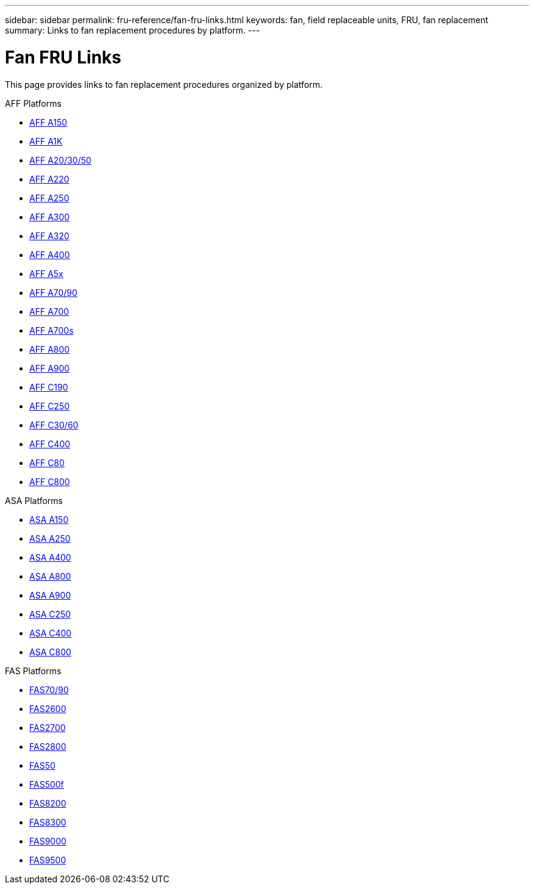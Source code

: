 ---
sidebar: sidebar
permalink: fru-reference/fan-fru-links.html
keywords: fan, field replaceable units, FRU, fan replacement
summary: Links to fan replacement procedures by platform.
---

= Fan FRU Links

This page provides links to fan replacement procedures organized by platform.

[role="tabbed-block"]
====
.AFF Platforms
--
* link:a150/fan-replace.html[AFF A150^]
* link:a1k/fan-replace.html[AFF A1K^]
* link:a20-30-50/fan-replace.html[AFF A20/30/50^]
* link:a220/fan-replace.html[AFF A220^]
* link:a250/fan-replace.html[AFF A250^]
* link:a300/fan-replace.html[AFF A300^]
* link:a320/fan-replace.html[AFF A320^]
* link:a400/fan-replace.html[AFF A400^]
* link:a5x/fan-replace.html[AFF A5x^]
* link:a70-90/fan-replace.html[AFF A70/90^]
* link:a700/fan-replace.html[AFF A700^]
* link:a700s/fan-replace.html[AFF A700s^]
* link:a800/fan-replace.html[AFF A800^]
* link:a900/fan-replace.html[AFF A900^]
* link:c190/fan-replace.html[AFF C190^]
* link:c250/fan-replace.html[AFF C250^]
* link:c30-60/fan-replace.html[AFF C30/60^]
* link:c400/fan-replace.html[AFF C400^]
* link:c80/fan-replace.html[AFF C80^]
* link:c800/fan-replace.html[AFF C800^]
--

.ASA Platforms
--
* link:asa150/fan-replace.html[ASA A150^]
* link:asa250/fan-replace.html[ASA A250^]
* link:asa400/fan-replace.html[ASA A400^]
* link:asa800/fan-replace.html[ASA A800^]
* link:asa900/fan-replace.html[ASA A900^]
* link:asa-c250/fan-replace.html[ASA C250^]
* link:asa-c400/fan-replace.html[ASA C400^]
* link:asa-c800/fan-replace.html[ASA C800^]
--

.FAS Platforms
--
* link:fas-70-90/fan-replace.html[FAS70/90^]
* link:fas2600/fan-replace.html[FAS2600^]
* link:fas2700/fan-replace.html[FAS2700^]
* link:fas2800/fan-replace.html[FAS2800^]
* link:fas50/fan-replace.html[FAS50^]
* link:fas500f/fan-replace.html[FAS500f^]
* link:fas8200/fan-replace.html[FAS8200^]
* link:fas8300/fan-replace.html[FAS8300^]
* link:fas9000/fan-replace.html[FAS9000^]
* link:fas9500/fan-replace.html[FAS9500^]
--
====